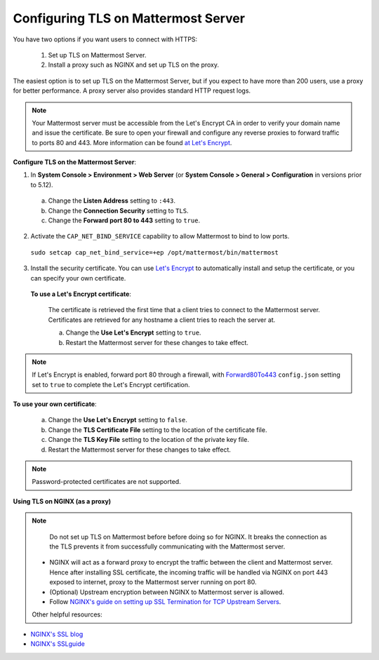 Configuring TLS on Mattermost Server
====================================

You have two options if you want users to connect with HTTPS:

  1. Set up TLS on Mattermost Server.
  2. Install a proxy such as NGINX and set up TLS on the proxy.

The easiest option is to set up TLS on the Mattermost Server, but if you expect to have more than 200 users, use a proxy for better performance. A proxy server also provides standard HTTP request logs.

.. note::
   Your Mattermost server must be accessible from the Let's Encrypt CA in order to verify your domain name and issue the certificate. Be sure to open your firewall and configure any reverse proxies to forward traffic to ports 80 and 443. More information can be found `at Let's Encrypt <https://letsencrypt.org/how-it-works/>`_.

**Configure TLS on the Mattermost Server**:

1. In **System Console > Environment > Web Server** (or **System Console > General > Configuration** in versions prior to 5.12).
  a. Change the **Listen Address** setting to ``:443``.
  b. Change the **Connection Security** setting to ``TLS``.
  c. Change the **Forward port 80 to 443** setting to ``true``.
2. Activate the ``CAP_NET_BIND_SERVICE`` capability to allow Mattermost to bind to low ports.

  ``sudo setcap cap_net_bind_service=+ep /opt/mattermost/bin/mattermost``

3. Install the security certificate. You can use `Let's Encrypt <https://letsencrypt.org/>`__ to automatically install and setup the certificate, or you can specify your own certificate.

  **To use a Let's Encrypt certificate**:

    The certificate is retrieved the first time that a client tries to connect to the Mattermost server. Certificates are retrieved for any hostname a client tries to reach the server at.

    a. Change the **Use Let's Encrypt** setting to ``true``.
    b. Restart the Mattermost server for these changes to take effect.

.. note::
   If Let's Encrypt is enabled, forward port 80 through a firewall, with `Forward80To443 <https://docs.mattermost.com/administration/config-settings.html#forward-port-80-to-443>`__ ``config.json`` setting set to ``true`` to complete the Let's Encrypt certification.

**To use your own certificate**:

    a. Change the **Use Let's Encrypt** setting to ``false``.
    b. Change the **TLS Certificate File** setting to the location of the certificate file.
    c. Change the **TLS Key File** setting to the location of the private key file.
    d. Restart the Mattermost server for these changes to take effect.

.. note::
   Password-protected certificates are not supported.
   
**Using TLS on NGINX (as a proxy)**

.. note::
  Do not set up TLS on Mattermost before before doing so for NGINX. It breaks the connection as the TLS prevents it from successfully communicating with the Mattermost server.
 
 - NGINX will act as a forward proxy to encrypt the traffic between the client and Mattermost server. Hence after installing SSL certificate,  the incoming traffic will be handled via NGINX on port 443 exposed to internet, proxy to the Mattermost server running on port 80.
 - (Optional) Upstream encryption between NGINX to Mattermost server is allowed.
 - Follow `NGINX's guide on setting up SSL Termination for TCP Upstream Servers <https://docs.nginx.com/nginx/admin-guide/security-controls/terminating-ssl-tcp/>`__.
 
 Other helpful resources:
 
- `NGINX's SSL blog <https://www.nginx.com/blog/nginx-ssl/>`__
- `NGINX's SSLguide <https://docs.nginx.com/nginx/admin-guide/security-controls/terminating-ssl-http/>`__
